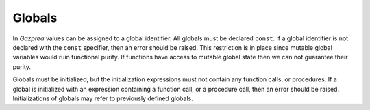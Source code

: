 .. _sec:global:

Globals
=======

In *Gazprea* values can be assigned to a global identifier. All globals
must be declared ``const``. If a global identifier is not declared with
the ``const`` specifier, then an error should be raised. This
restriction is in place since mutable global variables would ruin
functional purity. If functions have access to mutable global state then
we can not guarantee their purity.

Globals must be initialized, but the initialization expressions must not
contain any function calls, or procedures. If a global is initialized
with an expression containing a function call, or a procedure call, then
an error should be raised. Initializations of globals may refer to
previously defined globals.

